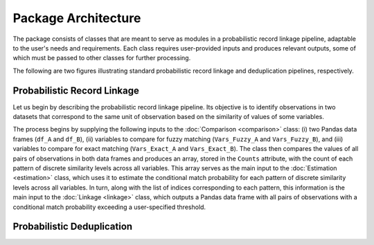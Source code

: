 Package Architecture
====================

The package consists of classes that are meant to serve as modules in a probabilistic record linkage pipeline, adaptable to the user's needs and requirements. Each class requires user-provided inputs and produces relevant outputs, some of which must be passed to other classes for further processing.

The following are two figures illustrating standard probabilistic record linkage and deduplication pipelines, respectively.

Probabilistic Record Linkage
----------------------------

.. image:: images/Comparison.svg

Let us begin by describing the probabilistic record linkage pipeline. Its objective is to identify observations in two datasets that correspond to the same unit of observation based on the similarity of values of some variables.

The process begins by supplying the following inputs to the :doc:`Comparison <comparison>` class: (i) two Pandas data frames (``df_A`` and ``df_B``), (ii) variables to compare for fuzzy matching (``Vars_Fuzzy_A`` and ``Vars_Fuzzy_B``), and (iii) variables to compare for exact matching (``Vars_Exact_A`` and ``Vars_Exact_B``). The class then compares the values of all pairs of observations in both data frames and produces an array, stored in the ``Counts`` attribute, with the count of each pattern of discrete similarity levels across all variables. This array serves as the main input to the :doc:`Estimation <estimation>` class, which uses it to estimate the conditional match probability for each pattern of discrete similarity levels across all variables. In turn, along with the list of indices corresponding to each pattern, this information is the main input to the :doc:`Linkage <linkage>` class, which outputs a Pandas data frame with all pairs of observations with a conditional match probability exceeding a user-specified threshold.

Probabilistic Deduplication
---------------------------

.. image:: images/Deduplication.svg
